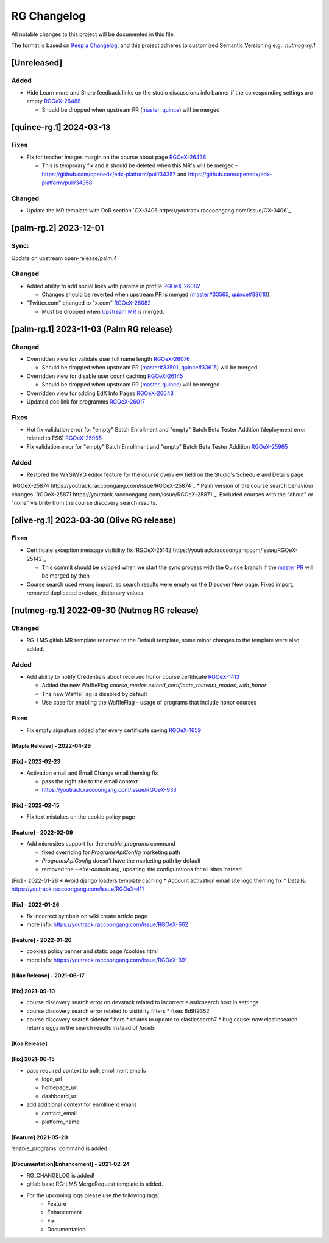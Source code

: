 RG Changelog
############

All notable changes to this project will be documented in this file.

The format is based on `Keep a Changelog <https://keepachangelog.com/en/1.0.0/>`_, and this project adheres to customized Semantic Versioning e.g.: `nutmeg-rg.1`

[Unreleased]
************

Added
=====

* Hide Learn more and Share feedback links on the studio discussions info banner if the corresponding settings are empty `RGOeX-26488 <https://youtrack.raccoongang.com/issue/RGOeX-26488>`_

  * Should be dropped when upstream PR (`master <https://github.com/openedx/edx-platform/pull/34432>`_, `quince <https://github.com/openedx/edx-platform/pull/34433>`_) will be merged

[quince-rg.1] 2024-03-13
************************

Fixes
=====

* Fix for teacher images margin on the course about page `RGOeX-26436 <https://youtrack.raccoongang.com/issue/RGOeX-26436>`_

  * This is temporary fix and it should be deleted when this MR's will be merged - https://github.com/openedx/edx-platform/pull/34357 and https://github.com/openedx/edx-platform/pull/34358

Changed
=======

* Update the MR template with DoR section `OX-3406 https://youtrack.raccoongang.com/issue/OX-3406`_

[palm-rg.2] 2023-12-01
**********************

Sync:
=====
Update on upstream open-release/palm.4

Changed
=======

* Added ability to add social links with params in profile `RGOeX-26082 <https://youtrack.raccoongang.com/issue/RGOeX-26082>`_

  * Changes should be reverted when upstream PR is merged (`master#33565 <https://github.com/openedx/edx-platform/pull/33565>`_, `quince#33610 <https://github.com/openedx/edx-platform/pull/33610>`_)

* "Twitter.com" changed to "x.com" `RGOeX-26082 <https://youtrack.raccoongang.com/issue/RGOeX-26083>`_

  * Must be dropped when `Upstream MR <https://github.com/openedx/edx-platform/pull/33613>`_ is merged.

[palm-rg.1] 2023-11-03 (Palm RG release)
****************************************

Changed
=======

* Overridden view for validate user full name length `RGOeX-26076 <https://youtrack.raccoongang.com/issue/RGOeX-26076>`_

  * Should be dropped when upstream PR (`master#33501 <https://github.com/openedx/edx-platform/pull/33501>`_, `quince#33615 <https://github.com/openedx/edx-platform/pull/33615>`_) will be merged
* Overridden view for disable user count caching `RGOeX-26145 <https://youtrack.raccoongang.com/issue/RGOeX-26145>`_

  * Should be dropped when upstream PR (`master <https://github.com/openedx/edx-platform/pull/33617>`_, `quince <https://github.com/openedx/edx-platform/pull/33618>`_) will be merged

* Overridden view for adding EdX Info Pages `RGOeX-26048 <https://youtrack.raccoongang.com/issue/RGOeX-26048>`_
* Updated doc link for programms `RGOeX-26017 <https://youtrack.raccoongang.com/issue/RGOeX-26017>`_

Fixes
=====

* Hot fix validation error for "empty" Batch Enrollment and "empty" Batch Beta Tester Addition (deployment error related to ES6) `RGOeX-25965 <https://youtrack.raccoongang.com/issue/RGOeX-25965>`_
* Fix validation error for "empty" Batch Enrollment and "empty" Batch Beta Tester Addition `RGOeX-25965 <https://youtrack.raccoongang.com/issue/RGOeX-25965>`_

Added
=====

* Restored the WYSIWYG editor feature for the course overview field on the Studio's Schedule and Details page
`RGOeX-25874 https://youtrack.raccoongang.com/issue/RGOeX-25874`_
* Palm version of the course search behaviour changes `RGOeX-25871 https://youtrack.raccoongang.com/issue/RGOeX-25871`_.
Excluded courses with the "about" or "none" visibility from the course discovery search results.

[olive-rg.1] 2023-03-30 (Olive RG release)
******************************************

Fixes
=====

* Certificate exception message visibility fix `RGOeX-25142 https://youtrack.raccoongang.com/issue/RGOeX-25142`_

  * This commit should be skipped when we start the sync process with the Quince branch if the `master PR <https://github.com/openedx/edx-platform/pull/31668>`_ will be merged by then

* Course search used wrong import, so search results were empty on the Discover New page.
  Fixed import, removed duplicated exclude_dictionary values

[nutmeg-rg.1] 2022-09-30 (Nutmeg RG release)
********************************************

Changed
=======

* RG-LMS gitlab MR template renamed to the Default template, some minor
  changes to the template were also added.

Added
=====

* Add ability to notify Credentials about received honor course certificate `RGOeX-1413 <https://youtrack.raccoongang.com/issue/RGOeX-1413>`_

  * Added the new WaffleFlag `course_modes.extend_certificate_relevant_modes_with_honor`
  * The new WaffleFlag is disabled by default
  * Use case for enabling the WaffleFlag - usage of programs that include honor courses

Fixes
=====

* Fix empty signature added after every certificate saving `RGOeX-1659 <https://youtrack.raccoongang.com/issue/RGOeX-1659>`_


[Maple Release] - 2022-04-29
~~~~~~~~~~~~~~~~~~~~~~~~~~~~

[Fix] - 2022-02-23
~~~~~~~~~~~~~~~~~~
* Activation email and Email Change email theming fix

  * pass the right site to the email context
  * https://youtrack.raccoongang.com/issue/RGOeX-933

[Fix] - 2022-02-15
~~~~~~~~~~~~~~~~~~
* Fix text mistakes on the cookie policy page

[Feature] - 2022-02-09
~~~~~~~~~~~~~~~~~~~~~~
* Add microsites support for the `enable_programs` command

  * fixed overriding for `ProgramsApiConfig` marketing path
  * `ProgramsApiConfig` doesn’t have the marketing path by default
  * removed the `--site-domain` arg, updating site configurations for all sites instead

[Fix] - 2022-01-28
* Avoid django loaders template caching
* Account activation email site logo theming fix
* Details: https://youtrack.raccoongang.com/issue/RGOeX-411

[Fix] - 2022-01-26
~~~~~~~~~~~~~~~~~~
* fix incorrect symbols on wiki create article page
* more info: https://youtrack.raccoongang.com/issue/RGOeX-662

[Feature] - 2022-01-26
~~~~~~~~~~~~~~~~~~~~~~
* cookies policy banner and static page /cookies.html
* more info: https://youtrack.raccoongang.com/issue/RGOeX-391

[Lilac Release] - 2021-06-17
~~~~~~~~~~~~~~~~~~~~~~~~~~~~

[Fix] 2021-09-10
~~~~~~~~~~~~~~~~
* course discovery search error on devstack related to incorrect elasticsearch host in settings
* course discovery search error related to visibility filters
  * fixes 6d9f9352
* course discovery search sidebar filters
  * relates to update to elasticsearch7
  * bug cause: now elasticsearch returns `aggs` in the search results instead of `facets`

[Koa Release]
~~~~~~~~~~~~~

[Fix] 2021-06-15
~~~~~~~~~~~~~~~~
* pass required context to bulk enrollment emails

  * logo_url
  * homepage_url
  * dashboard_url

* add additional context for enrollment emails

  * contact_email
  * platform_name

[Feature] 2021-05-20
~~~~~~~~~~~~~~~~
‘enable_programs’ command is added.

[Documentation|Enhancement] - 2021-02-24
~~~~~~~~~~~~~~~~~~~~~~~~~~~~~~~~~~~~~~~~
* RG_CHANGELOG is added!
* gitlab base RG-LMS MergeRequest template is added.

* For the upcoming logs please use the following tags:
   * Feature
   * Enhancement
   * Fix
   * Documentation
